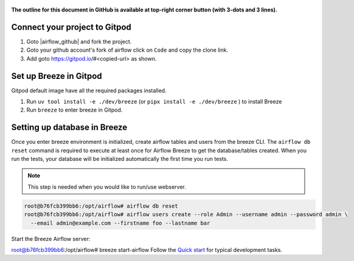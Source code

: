  .. Licensed to the Apache Software Foundation (ASF) under one
    or more contributor license agreements.  See the NOTICE file
    distributed with this work for additional information
    regarding copyright ownership.  The ASF licenses this file
    to you under the Apache License, Version 2.0 (the
    "License"); you may not use this file except in compliance
    with the License.  You may obtain a copy of the License at

 ..   http://www.apache.org/licenses/LICENSE-2.0

 .. Unless required by applicable law or agreed to in writing,
    software distributed under the License is distributed on an
    "AS IS" BASIS, WITHOUT WARRANTIES OR CONDITIONS OF ANY
    KIND, either express or implied.  See the License for the
    specific language governing permissions and limitations
    under the License.

**The outline for this document in GitHub is available at top-right corner button (with 3-dots and 3 lines).**

Connect your project to Gitpod
~~~~~~~~~~~~~~~~~~~~~~~~~~~~~~

1. Goto |airflow_github| and fork the project.

   .. |airflow_github| raw:: html

     <a href="https://github.com/apache/airflow/" target="_blank">https://github.com/apache/airflow/</a>

   .. raw:: html

     <div align="center" style="padding-bottom:10px">
       <img src="images/airflow_fork.png"
            alt="Forking Apache Airflow project">
     </div>

2. Goto your github account's fork of airflow click on ``Code`` and copy the clone link.

   .. raw:: html

      <div align="center" style="padding-bottom:10px">
        <img src="images/airflow_clone.png"
             alt="Cloning github fork of Apache airflow">
      </div>

3. Add goto https://gitpod.io/#<copied-url> as shown.

   .. raw:: html

      <div align="center" style="padding-bottom:10px">
        <img src="images/airflow_gitpod_url.png"
             alt="Open personal airflow clone with Gitpod">
      </div>

Set up Breeze in Gitpod
~~~~~~~~~~~~~~~~~~~~~~~

Gitpod default image have all the required packages installed.

1. Run ``uv tool install -e ./dev/breeze`` (or ``pipx install -e ./dev/breeze`` ) to install Breeze
2. Run ``breeze`` to enter breeze in Gitpod.

Setting up database in Breeze
~~~~~~~~~~~~~~~~~~~~~~~~~~~~~

Once you enter breeze environment is initialized, create airflow tables and users from the breeze CLI.
The ``airflow db reset`` command is required to execute at least once for Airflow Breeze to
get the database/tables created. When you run the tests, your database will be initialized automatically
the first time you run tests.

.. note::

   This step is needed when you would like to run/use webserver.

.. code-block:: bash

  root@b76fcb399bb6:/opt/airflow# airflow db reset
  root@b76fcb399bb6:/opt/airflow# airflow users create --role Admin --username admin --password admin \
    --email admin@example.com --firstname foo --lastname bar

Start the Breeze Airflow server:

.. code-block:: bash

root@b76fcb399bb6:/opt/airflow# breeze start-airflow
Follow the `Quick start <../03_contributors_quick_start.rst>`_ for typical development tasks.
